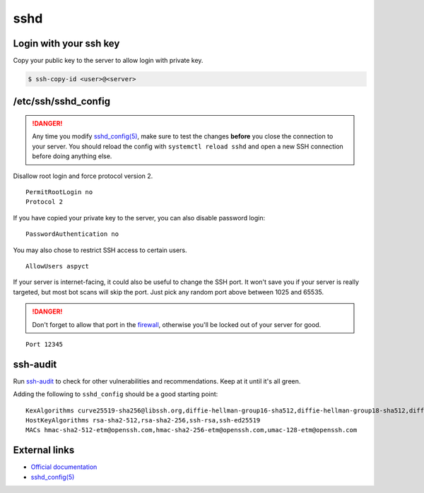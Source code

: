 sshd
====

Login with your ssh key
-----------------------

Copy your public key to the server to allow login with private key.

.. code-block:: text

    $ ssh-copy-id <user>@<server>


/etc/ssh/sshd_config
--------------------

.. DANGER::
    Any time you modify `sshd_config(5) <https://manpages.debian.org/stretch/openssh-server/sshd_config.5.en.html>`_,
    make sure to test the changes **before** you close the connection to your server.
    You should reload the config with ``systemctl reload sshd``
    and open a new SSH connection before doing anything else.

Disallow root login and force protocol version 2.

::

    PermitRootLogin no
    Protocol 2

If you have copied your private key to the server, you can also disable password login:

::

    PasswordAuthentication no

You may also chose to restrict SSH access to certain users.

::

    AllowUsers aspyct

If your server is internet-facing, it could also be useful to change the
SSH port. It won't save you if your server is really targeted, but most
bot scans will skip the port. Just pick any random port above between
1025 and 65535.

.. DANGER::
    Don't forget to allow that port in the `firewall </debian/security/ufw.html>`_,
    otherwise you'll be locked out of your server for good.

::

    Port 12345



ssh-audit
---------

Run `ssh-audit <https://github.com/arthepsy/ssh-audit>`__ to check for
other vulnerabilities and recommendations. Keep at it until it's all
green.

Adding the following to ``sshd_config`` should be a good starting point:

::

    KexAlgorithms curve25519-sha256@libssh.org,diffie-hellman-group16-sha512,diffie-hellman-group18-sha512,diffie-hellman-group14-sha256
    HostKeyAlgorithms rsa-sha2-512,rsa-sha2-256,ssh-rsa,ssh-ed25519
    MACs hmac-sha2-512-etm@openssh.com,hmac-sha2-256-etm@openssh.com,umac-128-etm@openssh.com


External links
--------------

- `Official documentation <https://www.debian.org/doc/manuals/securing-debian-howto/ch-sec-services.en.html#s5.1>`_
- `sshd_config(5)`_
